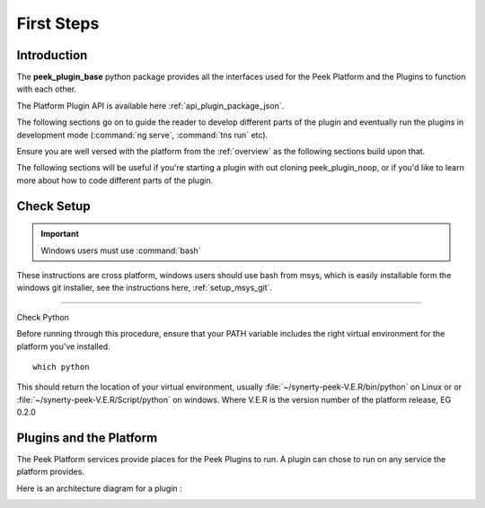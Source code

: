 ===========
First Steps
===========

Introduction
------------

The **peek_plugin_base** python package provides all the interfaces used for the Peek
Platform and the Plugins to function with each other.

The Platform Plugin API is available here  :ref:`api_plugin_package_json`.

The following sections go on to guide the reader to develop different parts of the plugin
and eventually run the plugins in development mode
(:command:`ng serve`, :command:`tns run` etc).

Ensure you are well versed with the platform from the :ref:`overview` as the following
sections build upon that.

The following sections will be useful if you're starting a plugin with out cloning
peek_plugin_noop, or if you'd like to learn more about how to code different parts
of the plugin.

Check Setup
-----------

.. important:: Windows users must use :command:`bash`

These instructions are cross platform, windows users should use bash from msys, which
is easily installable form the windows git installer, see the instructions here,
:ref:`setup_msys_git`.

----

Check Python

Before running through this procedure, ensure that your PATH variable includes the
right virtual environment for the platform you've installed. ::

        which python

This should return the location of your virtual environment, usually
:file:`~/synerty-peek-V.E.R/bin/python` on Linux or
or :file:`~/synerty-peek-V.E.R/Script/python` on windows. Where V.E.R is the version
number of the platform release, EG 0.2.0

Plugins and the Platform
------------------------


The Peek Platform services provide places for the Peek Plugins to run.
A plugin can chose to run on any service the platform provides.

Here is an architecture diagram for a plugin :

.. image:: LearnPluginOverview.png
